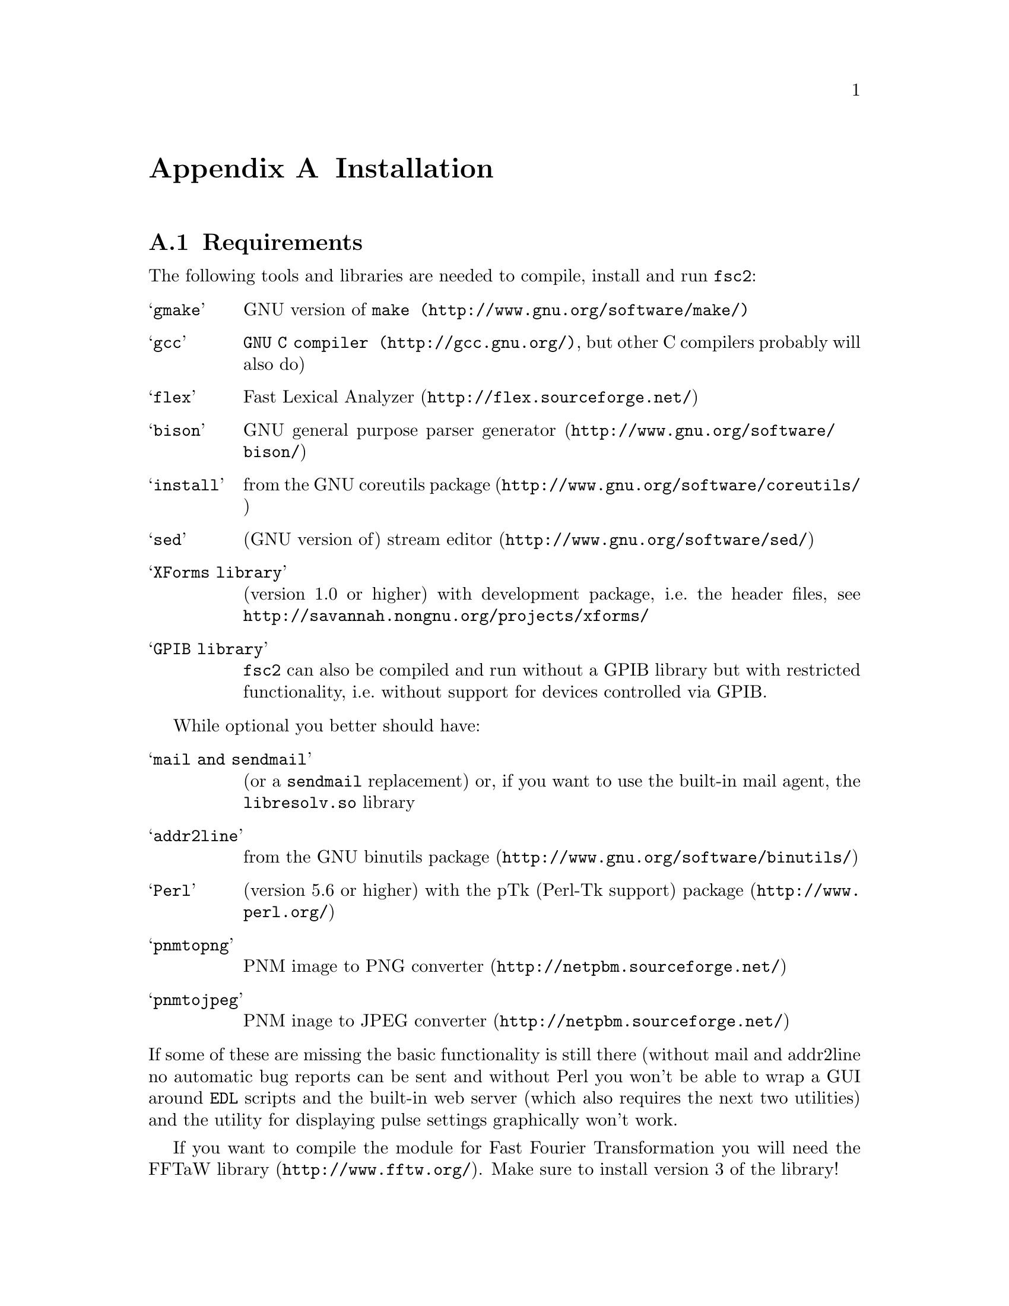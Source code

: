 @c  Copyright (C) 1999-2011 Jens Thoms Toerring
@c
@c  This file is part of fsc2.
@c
@c  Fsc2 is free software; you can redistribute it and/or modify
@c  it under the terms of the GNU General Public License as published by
@c  the Free Software Foundation; either version 3, or (at your option)
@c  any later version.
@c
@c  Fsc2 is distributed in the hope that it will be useful,
@c  but WITHOUT ANY WARRANTY; without even the implied warranty of
@c  MERCHANTABILITY or FITNESS FOR A PARTICULAR PURPOSE.  See the
@c  GNU General Public License for more details.
@c
@c  You should have received a copy of the GNU General Public License
@c  along with this program.  If not, see <http://www.gnu.org/licenses/>.


@node Installation, Device Reference, Writing Modules, Top
@appendix Installation

@ifnottex

@menu
* Requirements::                Tools required for installation
* Security issues::             How to avoid security problems
* Preparing for installation::  Before you type @code{make}
* Compiling and Installation::  Options when running @code{make}
@end menu

@end ifnottex


@node Requirements, Security issues, Installation, Installation
@section Requirements

The following tools and libraries are needed to compile, install and
run @code{fsc2}:
@table @samp
@item @code{gmake}
GNU version of @code{@uref{http://www.gnu.org/software/make/,make}}
@item @code{gcc}
@code{@uref{http://gcc.gnu.org/,GNU C compiler}}, but other C compilers
probably will also do)
@item @code{flex}
@uref{http://flex.sourceforge.net/,Fast Lexical Analyzer}
@item @code{bison}
@uref{http://www.gnu.org/software/bison/,GNU general purpose parser generator}
@item @code{install}
from the @uref{http://www.gnu.org/software/coreutils/,GNU coreutils package}
@item @code{sed}
(GNU version of) @uref{http://www.gnu.org/software/sed/,stream editor}
@item XForms library
(version 1.0 or higher) with development package, i.e.@: the header
files, see @url{http://savannah.nongnu.org/projects/xforms/}
@item GPIB library
@code{fsc2} can also be compiled and run without a GPIB library but with
restricted functionality, i.e.@: without support for devices
controlled via GPIB.
@end table

While optional you better should have:
@table @samp
@item @code{mail} and @code{sendmail}
(or a @code{sendmail} replacement) or, if you want to use the built-in mail
agent, the @code{libresolv.so} library
@item @code{addr2line}
from the @uref{http://www.gnu.org/software/binutils/,GNU binutils package}
@item @code{Perl}
(version 5.6 or higher) with the @uref{http://www.perl.org/,pTk
(Perl-Tk support) package}
@item @code{pnmtopng}
@uref{http://netpbm.sourceforge.net/,PNM image to PNG converter}
@item @code{pnmtojpeg}
@uref{http://netpbm.sourceforge.net/,PNM inage to JPEG converter}
@end table
@noindent
If some of these are missing the basic functionality is still there (without
mail and addr2line no automatic bug reports can be sent and without Perl you
won't be able to wrap a GUI around @code{EDL} scripts and the built-in web
server (which also requires the next two utilities) and the utility for
displaying pulse settings graphically won't work.

If you want to compile the module for Fast Fourier Transformation
you will need the @url{http://www.fftw.org/,FFTaW library}. Make sure
to install version 3 of the library!

To create the complete documentation beside Perl you also need:
@table @samp
@item @code{makeinfo} and @code{install-info}
the @uref{http://www.gnu.org/software/texinfo/,GNU texinfo}
documentation format
@item @code{TeX}
The @uref{http://www.ctan.org/,TeX typesetting system} - if missing no
PostScript and PDF documentation can be created
@item @code{convert} and @code{identify}
from the @uref{http://www.imagemagick.org/,ImageMagick package} - or
no PostScript and PDF documentation will be created
@item @code{dvips}
the @uref{http://www.ctan.org/,TeX DVI output to PostScript converter}
- if missing no PostScript documentation will be created
@item @code{pdftex}
@uref{http://www.ctan.org/,TeX package for creating PDF output} - if
missing no PDF documentation will be created
@item @code{gzip}
@uref{http://www.gnu.org/software/gzip/,GNU data compression program}
@end table

@ifnottex

@menu
* GPIB support::
* Support for other devices::
@end menu

@end ifnottex


@node GPIB support, Support for other devices, , Requirements
@subsection GPIB support

GPIB support requires a library and a driver to interface GPIB cards to
installed in your machine (if you don't have a GPIB card @code{fsc2} can
also compiled without GPIB support, but many of the devices will then be
not usable). You can choose between the following ones:
@table @samp
@item SourceForge driver and library
This is the successor to the Linux Lab Project library and drivers. It
exists in versions for 2.4 and 2.6 kernels and supports an impressive
number of different GPIB cards and I would recommend youtry this
first. You can download it from
@url{http://linux-gpib.sourceforge.net/}

@item National Instruments driver and library
There exist two versions of the library if have been trying. The
older, beta driver and library (version 0.86) works fine, but only
with 2.4 kernels. The newer driver and library (version 2.xx, supposed
to work also with 2.6 kernels) hasn't been tested, I didn't even get
the driver to compile and linking against the library led to the
program aborting immediately. I haven't any idea yet how to resolve
that problem. If you want the older beta-driver but can't find it on
the National Instruments web site anymore send me an email, I still
have a copy of it around somewhere. You can download the newer version
from the @uref{http://www.natinst.com/,National Instruments web site}.

@item Linux Lab Project driver and library
This is a very old driver (only working with 2.0 kernels) and library,
so you probably don't really want to use it anymore. I don't even know
if it can still be downloaded...

@item my own driver and library
This driver and library should work for 2.0 to 2.6 kernels and supports
National Instruments ISA GPIB cards (but I was told that also cards by
some other manufacturers can be used with the driver). You can download it
from @url{http://www.physik.fu-berlin.de/~toerring/GPIB.tar.gz}.
@end table


From the documentations of the Linux Lab Project and SourceForge libraries
and the one I have written it should already be clear that a GPIB
configuration file (that is typically @file{/etc/gpib.conf}) is required
for the accompanying libraries to work correctly. In this configuration
file all devices to be used with must be listed with their respective
properties.


For the National Instruments libraries itself such a configuration
file isn't needed, but @code{fsc2} does require it to find out about
the available devices. So you have to create one, following the
conventions used in the configuration files for the Linux Lab Project
library, which I also (mostly) used for my library. A typical entry in
this file looks like the following
@example
device @{
        name        = "TDS744A"   /* symbolic name */
        pad         = 26          /* primary address */
        timeout     = 3s          /* device timeout */
        eos         = 0x0a        /* EOS character */
        set-reos    = no
        set-xeos    = no
        set-bin     = no
        set-eot     = yes
@}
@end example
@noindent
It specifies a symbolic name for the device, the primary GPIB address
(you may also specify a secondary GPIB address, following the keyword
'sad'), the timeout to be used for communication with the device and a
few more settings controlling the determination of the end of messages
send to and read from the device. 'eos' is the character to be used as
the end of transmission (EOS) character (none has to be set when no
such character is to be used). When 'set-reos' is set he driver stops
reading from a device whenever the EOS character is encountered in the
message, even when the EOI line did not get raised while receiving the
EOS character. When 'set-xeos' is set the EOI line is automatically
raised when the EOS character is found in a message send to the device
(even when there are more characters in the message). Setting
'set-bin' will make the driver check all 8 bits of each character for
identity with the EOS character, while, when unset, only the lower 7
bits are tested (the top-most bit is excluded from the comparison).
Finally, setting 'set-eot' makes the driver raise the EOI line
automatically with the last byte of a message send to a device (which
is also the default), while unsetting it will keep the driver from
doing so.

Beside the entries for the devices another one for the GPIB board itself
is required:
@example
device @{
        name        = "gpib"        /* symbolic name */
        pad         = 0             /* primary address */
        sad         = 0             /* secondary address */
        master                      /* flag for controller */
        file        = "/dev/gpib"   /* device file */
@}
@end example
@noindent
Here a symbolic name and the primary and secondary GPIB address are
set for the board. The 'master' flag tells the driver that the board
is the device controlling the GPIB bus and 'file' sets the name of the
device file used for the board.

Please make sure that the GPIB library you want to use is already
compiled and installed @strong{before} trying to compile @code{fsc2}
(unless you don't need GPIB support built into @code{fsc2}).


@node Support for other devices, , GPIB support, Requirements
@subsection Support for other devices

Devices that are controlled via the serial port are always supported
(at least as long as the variable @code{WITHOUT_SERIAL_PORTS} isn't
set in the configuration for @code{fsc2}).

Devices using USB-serial converters can be used as far there's support
in kernel for them (in that case they can be used like a normal serial
port device).

Other USB-controlled devices can be used via the
@url{http://libusb.wiki.sourceforge.net/,libusb} package, either
verson 0.1 or 1.0 (which has to be installed on your machine).

Devices controlled via LAN can be used if you have a network card and
networking support enabled in the kernel (which it usually is).

Also devices that are ISA or PCI cards (or connected to dedicated ISA
or PCI card) or that are controlled via the Rulbus (Rijksuniversiteit
Leiden BUS) can be used. All of those require additional libraries and
kernel drivers to be installed prior to building @code{fsc2}. If these
come from the makers of the device (e.g.@: Roper Scientific Spec-10
CCD camera) please see the documentation coming with the device on how
to do that (and make sure that they are available for your kernel
version and CPU architecture). For others the sources for the required
libraries and kernel drivers are part of @code{fsc2}, see the
subdirectories @file{me6x00}, @file{ni6601}, @code{ni_daq},
@file{rulbus} and @file{witio_48}). If you need any of them you must
create and install the libraries and kernel drivers before you can
create @code{fsc2}. Typically it's as easy as going into the
subdirectory, typing @code{./INSTALL} and answering a few questions.
Please refer to the documentation (@file{README} files) in these
subdirectories for more details. After a successful installation
@code{fsc2} should be able to find the libraries and include support
for the devices.



@node Security issues, Preparing for installation, Requirements, Installation
@section Security issues


To be able to read from and write to the device files for the devices
@code{fsc2} is supposed to control it needs permissions that often
only the root account has. Therefore @code{fsc2} per default gets
installed setuid'ed to root (i.e.@: it starts running with the
privileges of the root account, i.e.@: with the user and group ID of
the root account). But most of the time @code{fsc2} drops those
privileges and runs with only the effective user ID (@code{EUID}) and
effective group ID (@code{EGID}) of the users that started
@code{fsc2}, i.e.@: with the permissions that user normally has. Care
has been taken drop the extra privileges the root account has except
for the few places where either device files are accessed or log files
get written to.


Ig you feel uneasy about running a program setuid'ed to root (and I
fully sympathize with you if you do, I also don't do that;-) there are
alternatives, but which may requires some extra work. There are two
variables in the Makefile, @code{OWNER} and @code{GROUP}, that can be
used to avoid running @code{fsc2} with the full permissions of the
root account. If both are set the program runs with the @code{UID} and
@code{GID} of the account and group specified by these variables in
all situations were it otherwise would run with root permissions.
(Only if neither of them is set then they default to @code{root} and
the program gets setuid'ed to root, i.e.@: as in the default case
discussed above.) But if only @code{GROUP} is set then the program
becomes setgid'ed to this group, i.e.@: it will run with the
@code{UID} of the user but with the @code{GID} of the group specified
by @code{GROUP} - this may already give it high enough access
permissions for the device files if the device files are set up
accordingly (i.e.@: their permission bits are set to allow read and
write access to members of this group). It's also possible to specify
@code{OWNER} alone and in this case the program runs with the
@code{UID} of that process but the GID of the user.


In the most simple case where you didn't set these variables (or both
to @code{root}) and @code{fsc2} has in principle all permissions the
root account has you don't have to care about the permission settings
for the device files.


In all other cases you have to make sure that either the account the
program belongs to or the group it belongs to has the necessary
permissions to read and write the required device files. If both
@code{OWNER} and @code{GROUP} are set, the device files must be
readable and writable by either that account or that group (or both).
If only @code{OWNER} but not @code{GROUP} is set they must be
accessible by the account specified by @code{OWNER}. And if only
@code{GROUP} but not @code{OWNER} is set they must be readable and
writable by that group. Please note that if you change the access
permissions of the device files on some systems they may get reset by
the system to what it believes to be more secure, e.g.@: on a reboot
or as part of some daily system maintenance tasks etc. Moreover, on
most modern Linux systems @code{udev} is used and the device files get
deleted on shutdown and re-created on boot - but this can be handled
by setting up @code{udev} to create the device files with the
necessary permissions and ownerships, typically by creating a 'rules'
file in @file{/etc/udev/rules.d/'}.


One possible scenario is to create an account for @code{fsc2} with
extremely low permissions (even logging in can be disabled) - or use
an already existing low permission account like @code{nobody} - and
set @code{USER} to that account, but set @code{GROUP} to a group that
has read and write access permissions for the device files that are
going to be required. This could be the @code{uucp} (or
@code{dialout}) group that typically has the necessary permissions for
the accessing the device files for the serial ports. Of course, you
need to allow read and write access for all other device files (e.g.@:
GPIB card, PCI data acquisition cards etc.) for this group or make the
account @code{fsc2} is running under member of the groups that have
read and write access permissions to these device files.


@node Preparing for installation, Compiling and Installation, Security issues, Installation
@section Preparing for installation

After installing the required tools and libraries (see above) and extracting
the archive with the distribution of @code{fsc2} go into the newly created
directory @file{fsc2}. Now you have to set up @code{fsc2} for your system and
requirements. You can use two methods. You either edit the @file{Makefile}
directly and change the variables at its top. Alternatively, go into the
@file{machines} subdirectory and copy the file @file{template.nowhere} to a
file with the fully qualified hostname of your machine (i.e.@: its full name,
including the domain name - but please make also sure that your machine has a
domain name set!) as its name. Now edit this file and it will automatically
get evaluated during the make process. This is probably more convenient: when
you edit the @file{Makefile} you will have to do it again each time you
install a new version. In contrast the file in the @file{machines}
subdirectory can just be copied from an existing installation to a new version
and everything should stay the same.


Now follows a description of all the variables that can be set to change
the way @code{fsc2} is created and installed (which is more or less identical
to the comments in the Makefile as well as the template for the machine
file in the 'machine' directory):


Normally, @code{fsc2} and all auxiliary files needed will be installed below
@file{/usr/local/} (in @file{/usr/local/bin/}, @file{/usr/local/lib/fsc2/},
@file{/usr/local/info/} and @file{/usr/local/share/doc/}). To change this
location edit the lines defining the variable @code{prefix} in the
@file{Makefile} or the file you're setting up for your machine.


If you're on a rather old system that doesn't support linker version scripts
(probably on a system with a 2.0 or 2.2 kernel) you may need to define the
variable @code{NO_VERSION_SCRIPTS}.


The next two variables, @code{OWNER} and @code{GROUP}, will be used when
setting the owner of all the files that will be installed as well as its
group. See the preceeding section for all the details and security
implications.


The variable @code{DEF_INCL_DIR} sets a default directory for @code{EDL}
include files (see the documentation for the @code{EDL} @code{#INCLUDE}
directive for details).


The next lines are for setting the GPIB library that you are going to use.
You may set the first variable, @code{GPIB_LIBRARY}, either to
@table @samp
@item @code{LLP}
for the old Linux Lab Project library
@item @code{SLG}
for the updated version of the Linux Lab Project library, now hosted on
SourceForge
@item @code{NI}
for the newer National Instruments library (but up until know I haven't got
that to work correctly),
@item @code{NI_OLD}
 for the old National Instruments library (you can distinguish them from the
include file they install, if it's @file{ni488.h} then it's the newer version,
if it's @file{ugpib.h} it's the older one)
@item @code{JTT}
for the library I wrote for some ISA GPIB cards
@item @code{NONE}
if you don't use any GPIB cards
@end table


In the last case (i.e.@: if @code{GPIB_LIBRARY} is set to @code{NONE})
@code{fsc2} won't be able to run experiments requiring devices that are
controlled via the GPIB bus (but you still can test such @code{EDL}
programs). Use this option only if you either want to built a test version or
if all your devices are controlled via other means (i.e via serial ports, are
PCI or ISA cards, Rulbus devices or are controlled via the LAN).


If you use the SourceForge or the Linux Lab Project driver and library you
also may have to define the name of the GPIB card as it is set in the GPIB
configuration file by defining the variable @code{GPIB_CARD_NAME} (the
default is @code{"gpib0"}).


If you use the National Instruments GPIB driver you can set the location where
@code{fsc2} will expect the GPIB configuration file, @file{gpib.conf} via
the variable @code{GPIB_CONF_FILE} (this is only needed for the National
Instruments library, in all other cases @code{fsc2} doesn't need to know
about this file). But usually there is no reason to change the default value,
which is @file{/etc/gpib.conf}.


For the new National Instruments library you can also set the variable
@code{GPIB_CIB_FILE}. If this is set the @code{Makefile} will try to link
against this file (normally it's called @code{cib.o}). By linking in this
file the dynamic library (libgpibapi.so) will only be loaded when the first
call is made into the library, otherwise the library gets loaded on start
of the program. To be able to link the file in the exact location of the
file is needed and must be set by the variable @code{GPIB_CIB_FILE}.


While running @code{fsc2} may write out information about the activity on the
GPIB bus into a log file. You can change the default log file
q@file{/tmp/fsc2_gpib.log} to something appropriate for your setup by setting
the variable @code{GPIB_LOG_FILE} (if it's not set logs will be written to
stderr unless @code{GPIB_LOG_LEVEL} is set to @code{OFF}). You can also set
the verbosity of the logs by changing the variable @code{GPIB_LOG_LEVEL} to
either @code{HIGH} (logs everything including messages sent over the bus)
@code{MEDIUM} (logs function calls and errors), @code{LOW} (the default, just
logs errors) or @code{OFF} (no logging ta all). Please note that the file can
get rather large, so better have it on a partition where there is a lot of
free space. In order not to have it grow indefinitely each time a new
experiment is started the log file is truncated to zero length, so it contains
only information about the last experiment you run.


If the header files for the GPIB library aren't in either '/usr/include'
or '/usr/local/include' you will have to tell @code{fsc2} where to look for
them by setting the variable GPIB_HEADER_DIR accordingly.


With the variable @code{WITHOUT_SERIAL_PORTS} you can set if modules
controlled via serial ports (or via USB-serial converters) are to
created. If this variable is not set (i.e.@: serial port suppor is
enabled) the next three variables, @code{SERIAL_LOCK_DIR},
@code{SERIAL_LOG_FILE} and @code{SERIAL_LOG_LEVEL} allow finer-grained
control.


If set @code{SERIAL_LOCK_DIR} must be a string with the name of the
directory where @code{UUCP} type lock files for the serial ports are
created (there is a convention that programs opening a serial port
create such a lock file that contains the process ID (PID) of the
program as a decimal ASCII number, so that other programs can check if
the port is already in use and by whom). According to version 2.2 of
the Filesystem Hierarchy Standard this directory should be
@file{/var/lock}, but on old systems also @file{/usr/spool/locks} and
@file{/usr/spool/uucp} were commonly used, so this can be adjusted via
this variable. If you don't want lock files for the serial port to be
created simply don't define this variable. A possible problem arises
if you use programs creating lock files not in the HDB UUCP format
(the PID being stored in a ten byte string, left-padded with spaces
and with a trailing newline). In this case @code{fsc2} will not try to
remove stale lock files and instead print an error message to the
terminal that the lock file has to be removed manually.


While running @code{fsc2} may write out information about the activity
on the serial ports into a log file. You can change the default log
file @file{/tmp/fsc2_serial.log} to something appropriate for your
setup via the variable @code{SERIAL_LOG_FILE} (if it's not set logs
will be written to stderr unless @code{SERIAL_LOG_LEVEL} is set to
@code{OFF}). You can set the verbosity of the logs by changing the
variable @code{SERIAL_LOG_LEVEL} to either @code{HIGH} (logs
everything including messages passed between the computer and the
device), @code{MEDIUM} (logs function calls and errors), @code{LOW}
(the default, just logs errors) or @code{OFF} (no logging at all).
Please note that the file can get rather large, so better have it on a
partition with enough free space. In order not to have it grow
indefinitely each time a new experiment is started the log file is
truncated to zero length, so it contains only information about the
last experiment you run.


If there are devices controlled via LAN also a log file will get
generated for keeping track of the communications. Again, you can
change the default log file @file{/tmp/fsc2_lan.log} to something else
via the variable @code{LAN_LOG_FILE} (if it's not set logs will be
written to stderr unless @code{LAN_LOG_LEVEL} is set to @code{OFF}).
You can set the verbosity of the logs by changing the variable
@code{LAN_LOG_LEVEL} to either @code{HIGH} (logs everything including
data exchanged over the network), @code{MEDIUM} (logs function calls
and errors), @code{LOW} (the default, just logs errors) or @code{OFF}
(no logging at all).


Via the @code{EDITOR} variable you can set the editor that gets invoked
by @code{fsc2} by default when the user clicks on the @code{Edit} button
or wants to send a bug report. The user can still override this setting by
setting the  @code{EDITOR} environment variable.


By setting the variable @code{BROWSER} you can select the default browser 
to use when the @code{Help} button gets pressed and the manual is to be shown.
Currently supported are netscape, mozilla, firefox,Opera, konqueror,
galeon, lnyx and w3m (but a user can still override this by setting an
environment variable named '@code{BROWSER}).


The @code{WITH_NI6601}, @code{WITH_PCI_MIO_16E_1}, @code{WITH_ME6000},
@code{WITH_WITIO_48} and @code{WITH_RS_SPEC10} variables are only needed when
support for the National Instruments 6601 GPCT card, the National Instruments
PCI-MIO-16E-1 card, the Meilhaus Electronic 6000 or 6100 DAC card, the Wasco
WITIO-48 DIO card or the Roper Scientific Spec-10 CCD camera are required. In
these cases the lines where these variables are defined must be uncommented
and the additional variables for the include paths and the exact locations for
the required libraries may have to be changed. Please see the comments in the
@file{Makefile} or the template file in the @file{machines} directory for
details. Please note that defining @code{WITH_RS_SPEC10} will lead to a few
warnings during the compilation of the corresponding module of @code{fsc2}
since the header files for the PVCAM library for the Roper Scientific Spec-10
CCD have some issues I can't do anything about.


Moreover, support for the National Instruments PCI-MIO-16E-1 and the
6601 GPCT cards, the Meilhaus ME6000 and ME6100 DAQ and the Wasco
WITIO-48 DIO card requires that the drivers and libraries for the
cards (which are part of @code{fsc2}) are already successfully install,
otherwise the corresponding modules can't be built. For support for
the Roper Scientific CCD Spec-10 camera the PVCAM library supplied by
Roper Scientific is required and also must be installed together with
its header files before you should try to compile @code{fsc2}.


The @code{WITH_HTTP_SERVER} variable tells if support for the web server
should be built into @code{fsc2}. Just comment out the line and the web server
won't be available. If the web server gets included into @code{fsc2} the next
variable, @code{DEFAULT_HTTP_PORT}, determines on which port the web server
will listen for incoming connections by default (use a number above 1023,
lower numbered ports are only accessible by programs with root privileges). A
reasonable choice is 8080.


The variable @code{NO_MAIL} can be defined if you don't wish that an email
gets send automatically to me (or someone else adjustable via the variable
@code{MAIL_ADDRESS}, so below) in case the program crashes.


Normally, @code{fsc2} will try to send mails through the standard
mail system, i.e.@: @code{sendmail} or one of the possible replacements.
If you don't have @code{sendmail} or a replacement installed but want
to send mail anyway you can built @code{fsc2} to use its built-in mail
transport agent. For this define the variable @code{USE_FSC2_MTA}. If
you're on a IPv6 network please also define the variable @code{USE_IPv6}.


The final variable to be set, @code{MAIL_ADDRESS}, is the email address of the
person that will receive bug reports and notifications if @code{fsc2}
crashes. Usually, you should not change this variable except when you apply
changes to the program on your own. In this case sending these kind of mails
to me obviously doesn't make too much sense... Another obvious reason for
changing it would be that the machine isn't connected to the internet.

@ifnottex

@menu
* Device setup::
@end menu

@end ifnottex


@node Device setup, , , Preparing for installation
@subsection Device setup

For each device there exists a configuration file in the @file{config}
subdirectory. In some cases you don't have to change anything there,
but e.g.@: for devices controlled via a serial port by may have to set
the number of the port in the device's configuration file and for
devices controlled via the LAN its IP number. There are also a number
of modules with support for several models of a certain device and in
this case typically the models type must be set correctly. Please take
the time and have a look at the configuration files for all devices
you're planning to use, the adjustable parameters should be documented
clearly in the individual files.


@node Compiling and Installation, , Preparing for installation, Installation
@section Compiling and Installation


Now you're ready to go into the main directory of the package and type
@code{make}. This may take some time to finish. In a perfect world no
compiler warnings would show up even with lots of checks enabled.
Unfortunately, this can't be always achieved. Use of different versions
of the C library, the tools that are used to automatically create some
of the source code as well as not 100% clean external header files not
under may control makes achieving this goal impossible. Further warnings may
occur when the documentation is created and some of the required tools are
not available. It may even happen that the make process stops with an error
message during this stage (i.e.@: while making the documentation). This does
@strong{not} mean that the program didn't compile successfully but only that
parts of the documentation could not be created.


Don't try to invoke @code{make} from one of the subdirectories. While in
some cases this might work, i.e.@: things in the subdirectory will be
created, in most cases it won't even work that far.


If you get more than a few warnings (about problems with @code{fsc2},
not header files included by @code{fsc2}) during the compilation stage
of the program or if the make process fails completely please send me
an email with the output of make. You can save the output of make to a
file, e.g.@: @file{makelog}, by running make with the command line
@example
make > makelog 2>&1
@end example
@noindent
if you're using the Bourne or Korn shell (sh or ksh) or bash. Use
@example
make >& makelog
@end example
@noindent
if you use the C shell (csh) or tcsh.


When the compilation of the program succeeds (even though building the
documentation failed at some stage), you can now install the program
with the command
@example
make install
@end example
@noindent
Normally you will need root privileges to do this. If making the
documentation failed with an error also its installation will fail,
but that's not something to worry too much about...


If you want to you can also try to test your built of @code{fsc2} before
installation by running
@example
make test
@end example
@noindent
This will make @code{fsc2} run a set of @code{EDL} scripts that (hopefully)
test most of its built-in functions at least once. Be prepared for lots of
windows popping up during the test run, displaying some rather strange
graphics.  Normally the test should run without any errors, otherwise you
probably should contact me and complain. All these tests don't access any of
the devices, writing a test suite for the supported devices is still on my
to-do list.

